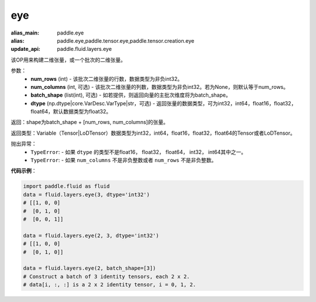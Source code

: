 .. _cn_api_fluid_layers_eye:

eye
-------------------------------

.. py:function:: paddle.fluid.layers.eye(num_rows, num_columns=None, batch_shape=None, dtype='float32')

:alias_main: paddle.eye
:alias: paddle.eye,paddle.tensor.eye,paddle.tensor.creation.eye
:update_api: paddle.fluid.layers.eye



该OP用来构建二维张量，或一个批次的二维张量。

参数：
    - **num_rows** (int) - 该批次二维张量的行数，数据类型为非负int32。
    - **num_columns** (int, 可选) - 该批次二维张量的列数，数据类型为非负int32。若为None，则默认等于num_rows。
    - **batch_shape** (list(int), 可选) - 如若提供，则返回向量的主批次维度将为batch_shape。
    - **dtype** (np.dtype|core.VarDesc.VarType|str，可选) - 返回张量的数据类型，可为int32，int64，float16，float32，float64，默认数据类型为float32。
    
返回：shape为batch_shape + [num_rows, num_columns]的张量。

返回类型：Variable（Tensor|LoDTensor）数据类型为int32，int64，float16，float32，float64的Tensor或者LoDTensor。

抛出异常：
    - ``TypeError``: - 如果 ``dtype`` 的类型不是float16， float32， float64， int32， int64其中之一。
    - ``TypeError``: - 如果 ``num_columns`` 不是非负整数或者 ``num_rows`` 不是非负整数。

**代码示例**：

.. code-block:: python

    import paddle.fluid as fluid
    data = fluid.layers.eye(3, dtype='int32')
    # [[1, 0, 0]
    #  [0, 1, 0]
    #  [0, 0, 1]]

    data = fluid.layers.eye(2, 3, dtype='int32')
    # [[1, 0, 0]
    #  [0, 1, 0]]

    data = fluid.layers.eye(2, batch_shape=[3])
    # Construct a batch of 3 identity tensors, each 2 x 2.
    # data[i, :, :] is a 2 x 2 identity tensor, i = 0, 1, 2.






